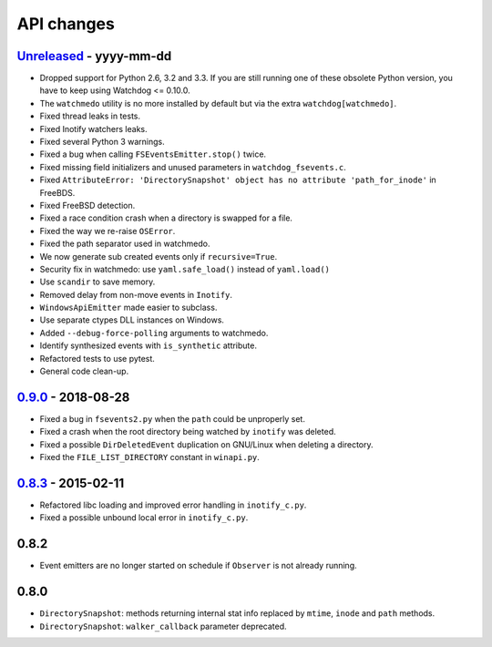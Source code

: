 .. :changelog:

API changes
-----------

`Unreleased <https://github.com/gorakhargosh/watchdog/compare/v0.9.0...master>`_ - yyyy-mm-dd
~~~~~

- Dropped support for Python 2.6, 3.2 and 3.3.
  If you are still running one of these obsolete Python version, you have to keep using Watchdog <= 0.10.0.
- The ``watchmedo`` utility is no more installed by default but via the extra ``watchdog[watchmedo]``.
- Fixed thread leaks in tests.
- Fixed Inotify watchers leaks.
- Fixed several Python 3 warnings.
- Fixed a bug when calling ``FSEventsEmitter.stop()`` twice.
- Fixed missing field initializers  and unused parameters in ``watchdog_fsevents.c``.
- Fixed ``AttributeError: 'DirectorySnapshot' object has no attribute 'path_for_inode'`` in FreeBDS.
- Fixed FreeBSD detection.
- Fixed  a race condition crash when a directory is swapped for a file. 
- Fixed the way we re-raise ``OSError``.
- Fixed the path separator used in watchmedo. 
- We now generate sub created events only if ``recursive=True``.
- Security fix in watchmedo: use ``yaml.safe_load()`` instead of ``yaml.load()``
- Use ``scandir`` to save memory.
- Removed  delay from non-move events in ``Inotify``.
- ``WindowsApiEmitter`` made easier to subclass.
- Use separate ctypes DLL instances on Windows.
- Added ``--debug-force-polling`` arguments to watchmedo.
- Identify synthesized events with ``is_synthetic`` attribute.
- Refactored tests to use pytest.
- General code clean-up.


`0.9.0 <https://github.com/gorakhargosh/watchdog/compare/v0.8.3...v0.9.0>`_ - 2018-08-28
~~~~~

- Fixed a bug in ``fsevents2.py`` when the ``path`` could be unproperly set.
- Fixed a crash when the root directory being watched by ``inotify`` was deleted.
- Fixed a possible ``DirDeletedEvent`` duplication on GNU/Linux when deleting a directory.
- Fixed the ``FILE_LIST_DIRECTORY`` constant in ``winapi.py``. 



`0.8.3 <https://github.com/gorakhargosh/watchdog/compare/v0.8.2...v0.8.3>`_ - 2015-02-11
~~~~~

- Refactored libc loading and improved error handling in ``inotify_c.py``.
- Fixed a possible unbound local error in ``inotify_c.py``.


0.8.2
~~~~~

- Event emitters are no longer started on schedule if ``Observer`` is not
  already running.


0.8.0
~~~~~

- ``DirectorySnapshot``: methods returning internal stat info replaced by
  ``mtime``, ``inode`` and ``path`` methods.
- ``DirectorySnapshot``: ``walker_callback`` parameter deprecated.
